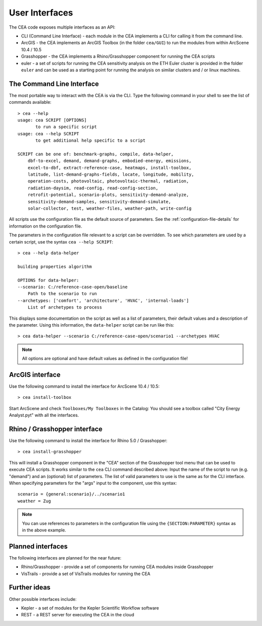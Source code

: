 User Interfaces
===============

The CEA code exposes multiple interfaces as an API:

-  CLI (Command Line Interface) - each module in the CEA implements a
   CLI for calling it from the command line.
-  ArcGIS - the CEA implements an ArcGIS Toolbox (in the folder
   ``cea/GUI``) to run the modules from within ArcScene 10.4 / 10.5
-  Grasshopper - the CEA implements a Rhino/Grasshopper component for running the CEA scripts
-  euler - a set of scripts for running the CEA sensitivity analysis on
   the ETH Euler cluster is provided in the folder ``euler`` and can be
   used as a starting point for running the analysis on similar clusters
   and / or linux machines.

The Command Line Interface
--------------------------

The most portable way to interact with the CEA is via the CLI. Type the following command in your shell to see the
list of commands available::

    > cea --help
    usage: cea SCRIPT [OPTIONS]
           to run a specific script
    usage: cea --help SCRIPT
           to get additional help specific to a script

    SCRIPT can be one of: benchmark-graphs, compile, data-helper,
        dbf-to-excel, demand, demand-graphs, embodied-energy, emissions,
        excel-to-dbf, extract-reference-case, heatmaps, install-toolbox,
        latitude, list-demand-graphs-fields, locate, longitude, mobility,
        operation-costs, photovoltaic, photovoltaic-thermal, radiation,
        radiation-daysim, read-config, read-config-section,
        retrofit-potential, scenario-plots, sensitivity-demand-analyze,
        sensitivity-demand-samples, sensitivity-demand-simulate,
        solar-collector, test, weather-files, weather-path, write-config

All scripts use the configuration file as the default source of parameters. See the :ref:`configuration-file-details`
for information on the configuration file.

The parameters in the configuration file relevant to a script can be overridden. To see which parameters are used by
a certain script, use the syntax ``cea --help SCRIPT``::

    > cea --help data-helper

    building properties algorithm

    OPTIONS for data-helper:
    --scenario: C:/reference-case-open/baseline
        Path to the scenario to run
    --archetypes: ['comfort', 'architecture', 'HVAC', 'internal-loads']
        List of archetypes to process

This displays some documentation on the script as well as a list of parameters, their default values and a description
of the parameter. Using this information, the ``data-helper`` script can be run like this::

    > cea data-helper --scenario C:/reference-case-open/scenario1 --archetypes HVAC

.. note:: All options are optional and have default values as defined in the configuration file!

ArcGIS interface
----------------

Use the following command to install the interface for ArcScene 10.4 / 10.5::

    > cea install-toolbox

Start ArcScene and check ``Toolboxes/My Toolboxes`` in the Catalog: You should see a toolbox called
"City Energy Analyst.pyt" with all the interfaces.

Rhino / Grasshopper interface
-----------------------------

Use the following command to install the interface for Rhino 5.0 / Grasshopper::

    > cea install-grasshopper

This will install a Grasshopper component in the "CEA" section of the Grasshopper tool menu that can be used to
execute CEA scripts. It works similar to the ``cea`` CLI command described above: Input the name of the script to
run (e.g. "demand") and an (optional) list of parameters. The list of valid parameters to use is the same as for the
CLI interface. When specifying parameters for the "args" input to the component, use this syntax::

    scenario = {general:scenario}/../scenario1
    weather = Zug

.. note:: You can use references to parameters in the configuration file using the ``{SECTION:PARAMETER}`` syntax as
    in the above example.

Planned interfaces
------------------

The following interfaces are planned for the near future:

-  Rhino/Grasshopper - provide a set of components for running CEA
   modules inside Grasshopper
-  VisTrails - provide a set of VisTrails modules for running the CEA


Further ideas
-------------

Other possible interfaces include:

-  Kepler - a set of modules for the Kepler Scientific Workflow software
-  REST - a REST server for executing the CEA in the cloud
